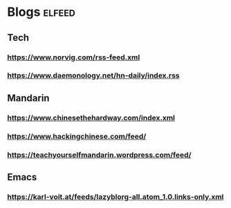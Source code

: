 * Blogs :elfeed:
** Tech
*** https://www.norvig.com/rss-feed.xml
*** https://www.daemonology.net/hn-daily/index.rss
** Mandarin
*** https://www.chinesethehardway.com/index.xml
*** https://www.hackingchinese.com/feed/
*** https://teachyourselfmandarin.wordpress.com/feed/
** Emacs
*** https://karl-voit.at/feeds/lazyblorg-all.atom_1.0.links-only.xml
